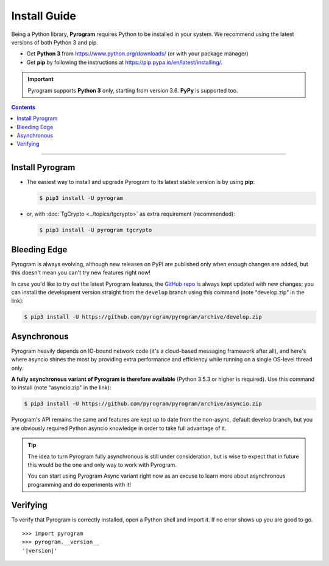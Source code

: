 Install Guide
=============

Being a Python library, **Pyrogram** requires Python to be installed in your system.
We recommend using the latest versions of both Python 3 and pip.

- Get **Python 3** from https://www.python.org/downloads/ (or with your package manager)
- Get **pip** by following the instructions at https://pip.pypa.io/en/latest/installing/.

.. important::

    Pyrogram supports **Python 3** only, starting from version 3.6. **PyPy** is supported too.

.. contents:: Contents
    :backlinks: none
    :local:

-----

Install Pyrogram
----------------

-   The easiest way to install and upgrade Pyrogram to its latest stable version is by using **pip**:

    .. code-block:: text

        $ pip3 install -U pyrogram

-   or, with :doc:`TgCrypto <../topics/tgcrypto>` as extra requirement (recommended):

    .. code-block:: text

        $ pip3 install -U pyrogram tgcrypto

Bleeding Edge
-------------

Pyrogram is always evolving, although new releases on PyPI are published only when enough changes are added, but this
doesn't mean you can't try new features right now!

In case you'd like to try out the latest Pyrogram features, the `GitHub repo`_ is always kept updated with new changes;
you can install the development version straight from the ``develop`` branch using this command (note "develop.zip" in
the link):

.. code-block:: text

    $ pip3 install -U https://github.com/pyrogram/pyrogram/archive/develop.zip

Asynchronous
------------

Pyrogram heavily depends on IO-bound network code (it's a cloud-based messaging framework after all), and here's
where asyncio shines the most by providing extra performance and efficiency while running on a single OS-level thread
only.

**A fully asynchronous variant of Pyrogram is therefore available** (Python 3.5.3 or higher is required).
Use this command to install (note "asyncio.zip" in the link):

.. code-block:: text

    $ pip3 install -U https://github.com/pyrogram/pyrogram/archive/asyncio.zip


Pyrogram's API remains the same and features are kept up to date from the non-async, default develop branch, but you
are obviously required Python asyncio knowledge in order to take full advantage of it.


.. tip::

    The idea to turn Pyrogram fully asynchronous is still under consideration, but is wise to expect that in future this
    would be the one and only way to work with Pyrogram.

    You can start using Pyrogram Async variant right now as an excuse to learn more about asynchronous programming and
    do experiments with it!

.. raw:: html

    <script async
        src="https://telegram.org/js/telegram-widget.js?4"
        data-telegram-post="Pyrogram/4"
        data-width="100%">
    </script>

.. centered:: Subscribe to `@Pyrogram <https://t.me/Pyrogram>`_ for news and announcements

Verifying
---------

To verify that Pyrogram is correctly installed, open a Python shell and import it.
If no error shows up you are good to go.

.. parsed-literal::

    >>> import pyrogram
    >>> pyrogram.__version__
    '|version|'

.. _`Github repo`: http://github.com/pyrogram/pyrogram

